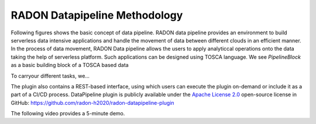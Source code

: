 RADON Datapipeline Methodology
~~~~~~~~~~~~~~~~~~~~~~~~~~~~~~~

Following figures shows the basic concept of data pipeline. RADON data pipeline provides an environment to build serverless data intensive applications and handle the movement of data between different clouds in an efficient manner. In the process of data movement, RADON Data pipeline allows the users to apply analyticcal operations onto the data taking the help of serverless platform. Such applications can be designed using TOSCA language.
We see *PipelineBlock* as a basic building block of a TOSCA based data

.. image:: images/BasicDPConcept

To carryour different tasks, we...

.. image:: images/PipelineBlock-v1.png

The plugin also contains a REST-based interface, using which users can execute the plugin on-demand or include it as a part of a CI/CD process. DataPipeline plugin is publicly available under the `Apache License 2.0 <http://www.apache.org/licenses/>`_ open-source license in GitHub: https://github.com/radon-h2020/radon-datapipeline-plugin 

The following video provides a 5-minute demo.

.. raw:: html

   <iframe width="560" height="315" src="https://www.youtube.com/embed/_6zTEj2ZJ54" frameborder="0" allow="accelerometer; autoplay; encrypted-media; gyroscope; picture-in-picture" allowfullscreen></iframe>
   
